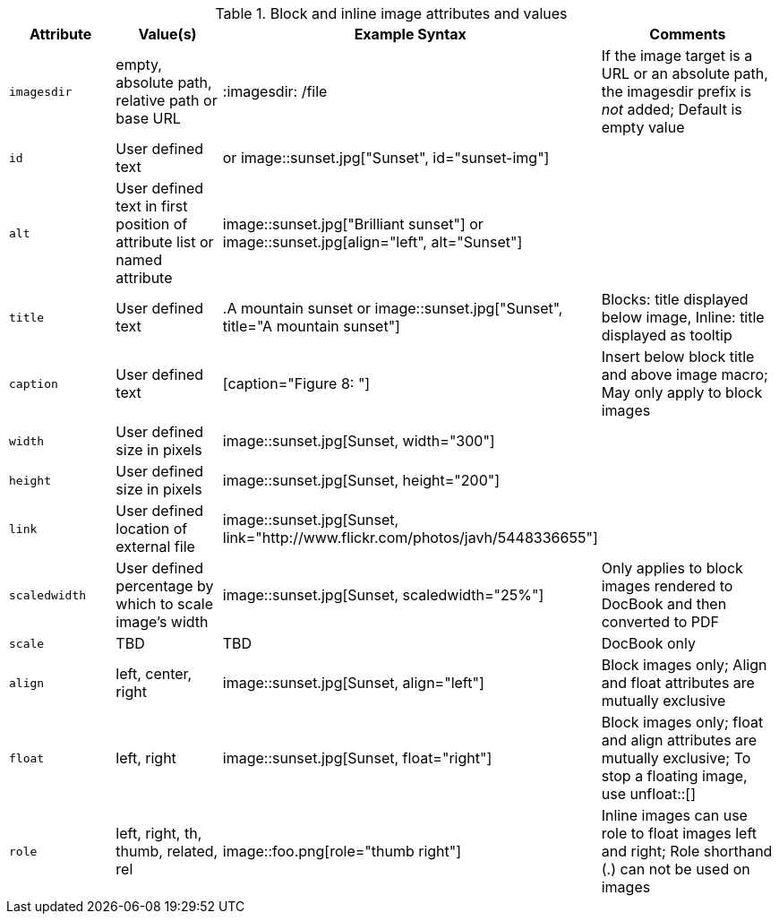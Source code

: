 ////
Included in:

- user-manual: images: Summary
////

.Block and inline image attributes and values
[cols="1m,1,2,2"]
|===
|Attribute |Value(s) |Example Syntax |Comments

|imagesdir
|empty, absolute path, relative path or base URL
|+:imagesdir: /file+
|If the image target is a URL or an absolute path, the +imagesdir+ prefix is _not_ added; Default is empty value

|id
|User defined text
|[[sunset-img]] or  +image::sunset.jpg["Sunset", id="sunset-img"]+
|

|alt
|User defined text in first position of attribute list or named attribute
|+image::sunset.jpg["Brilliant sunset"]+ or +image::sunset.jpg[align="left", alt="Sunset"]+
|

|title
|User defined text 
|+.A mountain sunset+ or +image::sunset.jpg["Sunset", title="A mountain sunset"]+
|Blocks: title displayed below image, Inline: title displayed as tooltip

|caption
|User defined text
|[caption="Figure 8: "]
|Insert below block title and above image macro; May only apply to block images

|width
|User defined size in pixels
|+image::sunset.jpg[Sunset, width="300"]+
|

|height
|User defined size in pixels
|+image::sunset.jpg[Sunset, height="200"]+
|

|link
|User defined location of external file
|+image::sunset.jpg[Sunset, link="http://www.flickr.com/photos/javh/5448336655"]+
|

|scaledwidth
|User defined percentage by which to scale image's width
|+image::sunset.jpg[Sunset, scaledwidth="25%"]+
|Only applies to block images rendered to DocBook and then converted to PDF

|scale
|TBD
|TBD
|DocBook only

|align
|left, center, right
|+image::sunset.jpg[Sunset, align="left"]+
|Block images only; Align and float attributes are mutually exclusive

|float
|left, right
|+image::sunset.jpg[Sunset, float="right"]+
|Block images only; float and align attributes are mutually exclusive; To stop a floating image, use +unfloat::[]+

|role
|left, right, th, thumb, related, rel
|+image::foo.png[role="thumb right"]+
|Inline images can use role to float images left and right; Role shorthand (+.+) can not be used on images
|===
